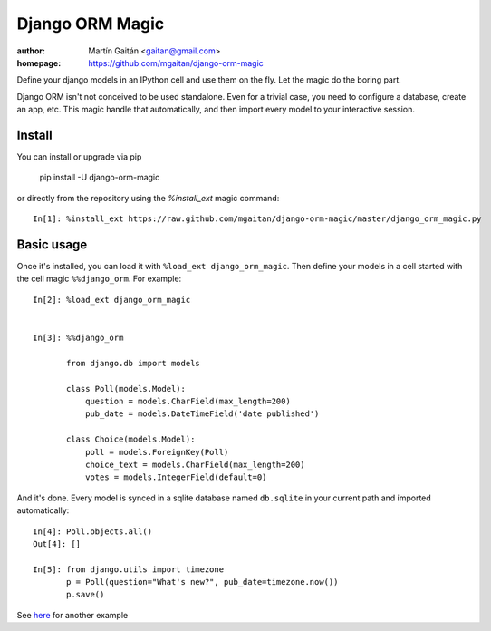=================
Django ORM Magic
=================

.. image:: https://pypip.in/v/django-orm-magic/badge.png
   :target: https://pypi.python.org/pypi/django-orm-magic
   :alt: Latest PyPI version

.. image:: https://pypip.in/d/django-orm-magic/badge.png
   :target: https://pypi.python.org/pypi/django-orm-magic
   :alt: Number of PyPI downloads


:author: Martín Gaitán <gaitan@gmail.com>
:homepage: https://github.com/mgaitan/django-orm-magic


Define your django models in an IPython cell and use them on the fly.
Let the magic do the boring part.

Django ORM isn't not conceived to be used standalone. Even for a trivial case, you need to configure a database, create an app, etc. This magic handle that automatically, and then import every model to your interactive session.


..
    __ documentation_
    .. _documentation:  http://nbviewer.ipython.org/urls/raw.github.com/mgaitan/fortran_magic/master/documentation.ipynb


Install
=======

You can install or upgrade via pip

    pip install -U django-orm-magic

or directly from the repository using the `%install_ext` magic command::

    In[1]: %install_ext https://raw.github.com/mgaitan/django-orm-magic/master/django_orm_magic.py


Basic usage
===========

Once it's installed, you can load it with ``%load_ext django_orm_magic``. Then define your models in a cell started with the cell magic ``%%django_orm``.
For example::

    In[2]: %load_ext django_orm_magic


    In[3]: %%django_orm

           from django.db import models

           class Poll(models.Model):
               question = models.CharField(max_length=200)
               pub_date = models.DateTimeField('date published')

           class Choice(models.Model):
               poll = models.ForeignKey(Poll)
               choice_text = models.CharField(max_length=200)
               votes = models.IntegerField(default=0)


And it's done. Every model is synced in a sqlite database named ``db.sqlite`` in your current path and imported automatically::


    In[4]: Poll.objects.all()
    Out[4]: []

    In[5]: from django.utils import timezone
           p = Poll(question="What's new?", pub_date=timezone.now())
           p.save()


See here_ for another example

.. _here: http://nbviewer.ipython.org/gist/mgaitan/7224431#modelando-resultados.gob.ar-en-una-base-de-datos